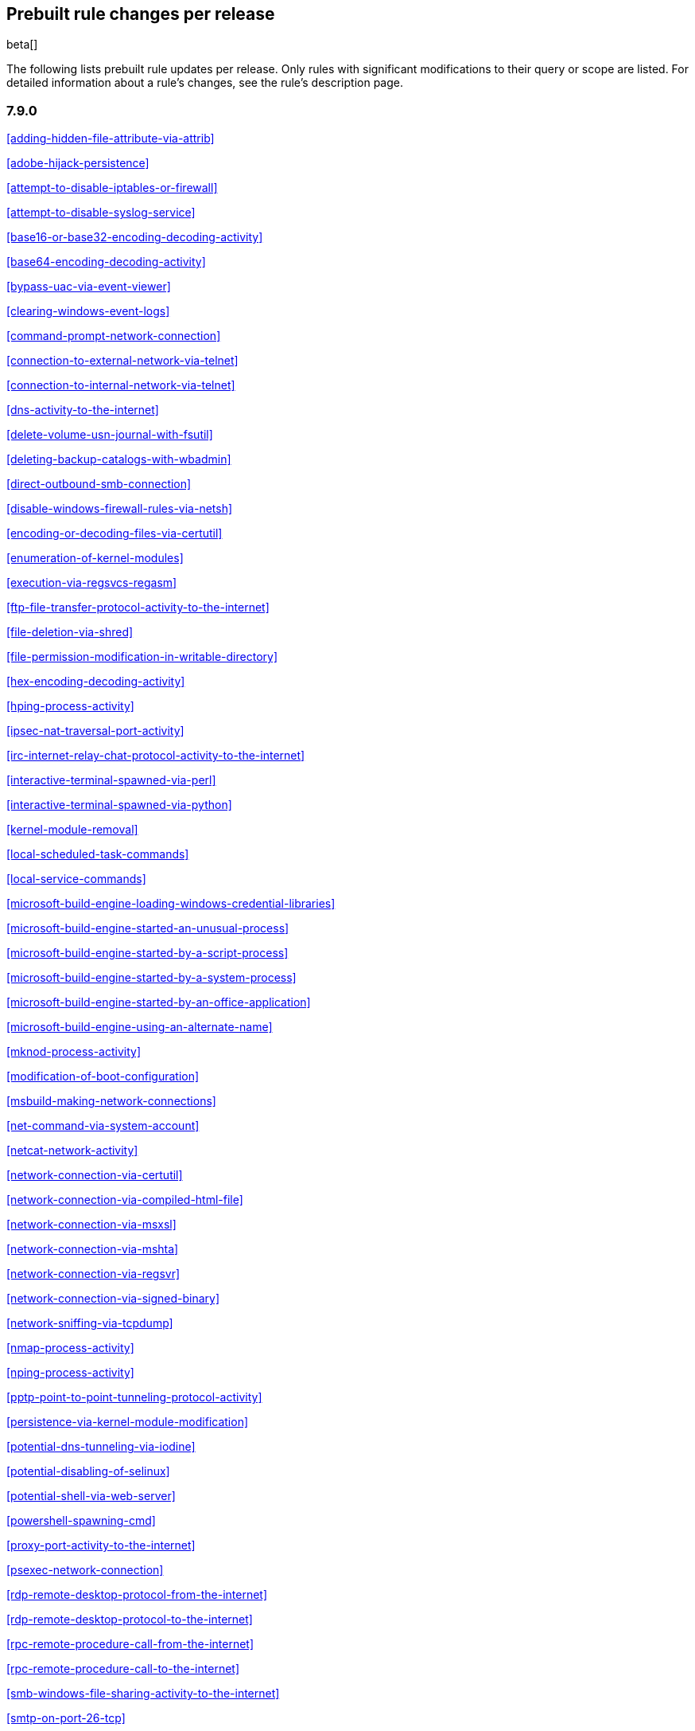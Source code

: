 [[prebuilt-rules-changelog]]
== Prebuilt rule changes per release

beta[]

The following lists prebuilt rule updates per release. Only rules with
significant modifications to their query or scope are listed. For detailed
information about a rule's changes, see the rule's description page.

[float]
=== 7.9.0

<<adding-hidden-file-attribute-via-attrib>>

<<adobe-hijack-persistence>>

<<attempt-to-disable-iptables-or-firewall>>

<<attempt-to-disable-syslog-service>>

<<base16-or-base32-encoding-decoding-activity>>

<<base64-encoding-decoding-activity>>

<<bypass-uac-via-event-viewer>>

<<clearing-windows-event-logs>>

<<command-prompt-network-connection>>

<<connection-to-external-network-via-telnet>>

<<connection-to-internal-network-via-telnet>>

<<dns-activity-to-the-internet>>

<<delete-volume-usn-journal-with-fsutil>>

<<deleting-backup-catalogs-with-wbadmin>>

<<direct-outbound-smb-connection>>

<<disable-windows-firewall-rules-via-netsh>>

<<encoding-or-decoding-files-via-certutil>>

<<enumeration-of-kernel-modules>>

<<execution-via-regsvcs-regasm>>

<<ftp-file-transfer-protocol-activity-to-the-internet>>

<<file-deletion-via-shred>>

<<file-permission-modification-in-writable-directory>>

<<hex-encoding-decoding-activity>>

<<hping-process-activity>>

<<ipsec-nat-traversal-port-activity>>

<<irc-internet-relay-chat-protocol-activity-to-the-internet>>

<<interactive-terminal-spawned-via-perl>>

<<interactive-terminal-spawned-via-python>>

<<kernel-module-removal>>

<<local-scheduled-task-commands>>

<<local-service-commands>>

<<microsoft-build-engine-loading-windows-credential-libraries>>

<<microsoft-build-engine-started-an-unusual-process>>

<<microsoft-build-engine-started-by-a-script-process>>

<<microsoft-build-engine-started-by-a-system-process>>

<<microsoft-build-engine-started-by-an-office-application>>

<<microsoft-build-engine-using-an-alternate-name>>

<<mknod-process-activity>>

<<modification-of-boot-configuration>>

<<msbuild-making-network-connections>>

<<net-command-via-system-account>>

<<netcat-network-activity>>

<<network-connection-via-certutil>>

<<network-connection-via-compiled-html-file>>

<<network-connection-via-msxsl>>

<<network-connection-via-mshta>>

<<network-connection-via-regsvr>>

<<network-connection-via-signed-binary>>

<<network-sniffing-via-tcpdump>>

<<nmap-process-activity>>

<<nping-process-activity>>

<<pptp-point-to-point-tunneling-protocol-activity>>

<<persistence-via-kernel-module-modification>>

<<potential-dns-tunneling-via-iodine>>

<<potential-disabling-of-selinux>>

<<potential-shell-via-web-server>>

<<powershell-spawning-cmd>>

<<proxy-port-activity-to-the-internet>>

<<psexec-network-connection>>

<<rdp-remote-desktop-protocol-from-the-internet>>

<<rdp-remote-desktop-protocol-to-the-internet>>

<<rpc-remote-procedure-call-from-the-internet>>

<<rpc-remote-procedure-call-to-the-internet>>

<<smb-windows-file-sharing-activity-to-the-internet>>

<<smtp-on-port-26-tcp>>

<<smtp-to-the-internet>>

<<sql-traffic-to-the-internet>>

<<ssh-secure-shell-from-the-internet>>

<<ssh-secure-shell-to-the-internet>>

<<setgid-bit-set-via-chmod>>

<<setuid-bit-set-via-chmod>>

<<socat-process-activity>>

<<strace-process-activity>>

<<sudoers-file-modification>>

<<suspicious-ms-office-child-process>>

<<suspicious-ms-outlook-child-process>>

<<suspicious-pdf-reader-child-process>>

<<svchost-spawning-cmd>>

<<system-shells-via-services>>

<<tcp-port-8000-activity-to-the-internet>>

<<telnet-port-activity>>

<<tor-activity-to-the-internet>>

<<unusual-network-connection-via-rundll32>>

<<unusual-parent-child-relationship>>

<<unusual-process-execution-temp>>

<<unusual-process-network-connection>>

<<user-account-creation>>

<<user-discovery-via-whoami>>

<<vnc-virtual-network-computing-from-the-internet>>

<<vnc-virtual-network-computing-to-the-internet>>

<<virtual-machine-fingerprinting>>

<<volume-shadow-copy-deletion-via-vssadmin>>

<<volume-shadow-copy-deletion-via-wmic>>

<<windows-script-executing-powershell>>

[float]
=== 7.8.0

<<potential-shell-via-web-server>>

<<unusual-network-connection-via-rundll32>>

[float]
=== 7.7.0


These prebuilt rules have been removed:

* Execution via Signed Binary
* Suspicious Process spawning from Script Interpreter
* Suspicious Script Object Execution

These prebuilt rules have been updated:

<<adding-hidden-file-attribute-via-attrib>>

<<adversary-behavior-detected-elastic-endpoint-security>>

<<clearing-windows-event-logs>>

<<command-prompt-network-connection>>

<<credential-dumping-detected-elastic-endpoint-security>>

<<credential-dumping-prevented-elastic-endpoint-security>>

<<credential-manipulation-detected-elastic-endpoint-security>>

<<credential-manipulation-prevented-elastic-endpoint-security>>

<<dns-activity-to-the-internet>>

<<delete-volume-usn-journal-with-fsutil>>

<<deleting-backup-catalogs-with-wbadmin>>

<<direct-outbound-smb-connection>>

<<disable-windows-firewall-rules-via-netsh>>

<<encoding-or-decoding-files-via-certutil>>

<<exploit-detected-elastic-endpoint-security>>

<<exploit-prevented-elastic-endpoint-security>>

<<ftp-file-transfer-protocol-activity-to-the-internet>>

<<hping-process-activity>>

<<irc-internet-relay-chat-protocol-activity-to-the-internet>>

<<local-scheduled-task-commands>>

<<local-service-commands>>

<<malware-detected-elastic-endpoint-security>>

<<malware-prevented-elastic-endpoint-security>>

<<mknod-process-activity>>

<<msbuild-making-network-connections>>

<<netcat-network-activity>>

<<network-connection-via-compiled-html-file>>

<<network-connection-via-mshta>>

<<network-connection-via-regsvr>>

<<network-connection-via-signed-binary>>

<<network-sniffing-via-tcpdump>>

<<nmap-process-activity>>

<<nping-process-activity>>

<<permission-theft-detected-elastic-endpoint-security>>

<<permission-theft-prevented-elastic-endpoint-security>>

<<persistence-via-kernel-module-modification>>

<<potential-dns-tunneling-via-iodine>>

<<potential-modification-of-accessibility-binaries>>

<<process-injection-detected-elastic-endpoint-security>>

<<process-injection-prevented-elastic-endpoint-security>>

<<proxy-port-activity-to-the-internet>>

<<psexec-network-connection>>

<<rdp-remote-desktop-protocol-from-the-internet>>

<<rdp-remote-desktop-protocol-to-the-internet>>

<<rpc-remote-procedure-call-from-the-internet>>

<<rpc-remote-procedure-call-to-the-internet>>

<<ransomware-detected-elastic-endpoint-security>>

<<ransomware-prevented-elastic-endpoint-security>>

<<smb-windows-file-sharing-activity-to-the-internet>>

<<smtp-to-the-internet>>

<<sql-traffic-to-the-internet>>

<<ssh-secure-shell-from-the-internet>>

<<ssh-secure-shell-to-the-internet>>

<<socat-process-activity>>

<<strace-process-activity>>

<<suspicious-ms-office-child-process>>

<<suspicious-ms-outlook-child-process>>

<<system-shells-via-services>>

<<tcp-port-8000-activity-to-the-internet>>

<<tor-activity-to-the-internet>>

<<trusted-developer-application-usage>>

<<unusual-network-connection-via-rundll32>>

<<unusual-parent-child-relationship>>

<<unusual-process-execution-temp>>

<<unusual-process-network-connection>>

<<user-account-creation>>

<<user-discovery-via-whoami>>

<<vnc-virtual-network-computing-from-the-internet>>

<<vnc-virtual-network-computing-to-the-internet>>

<<volume-shadow-copy-deletion-via-vssadmin>>

<<volume-shadow-copy-deletion-via-wmic>>

<<web-application-suspicious-activity-no-user-agent>>

<<windows-script-executing-powershell>>

[float]
=== 7.6.2

<<adobe-hijack-persistence>>

[float]
=== 7.6.1

<<dns-activity-to-the-internet>>

<<ftp-file-transfer-protocol-activity-to-the-internet>>

<<ipsec-nat-traversal-port-activity>>

<<irc-internet-relay-chat-protocol-activity-to-the-internet>>

<<pptp-point-to-point-tunneling-protocol-activity>>

<<potential-shell-via-web-server>>

<<proxy-port-activity-to-the-internet>>

<<rdp-remote-desktop-protocol-from-the-internet>>

<<rdp-remote-desktop-protocol-to-the-internet>>

<<rpc-remote-procedure-call-from-the-internet>>

<<rpc-remote-procedure-call-to-the-internet>>

<<smb-windows-file-sharing-activity-to-the-internet>>

<<smtp-on-port-26-tcp>>

<<smtp-to-the-internet>>

<<sql-traffic-to-the-internet>>

<<ssh-secure-shell-from-the-internet>>

<<ssh-secure-shell-to-the-internet>>

<<tcp-port-8000-activity-to-the-internet>>

<<telnet-port-activity>>

<<tor-activity-to-the-internet>>

<<vnc-virtual-network-computing-from-the-internet>>

<<vnc-virtual-network-computing-to-the-internet>>

